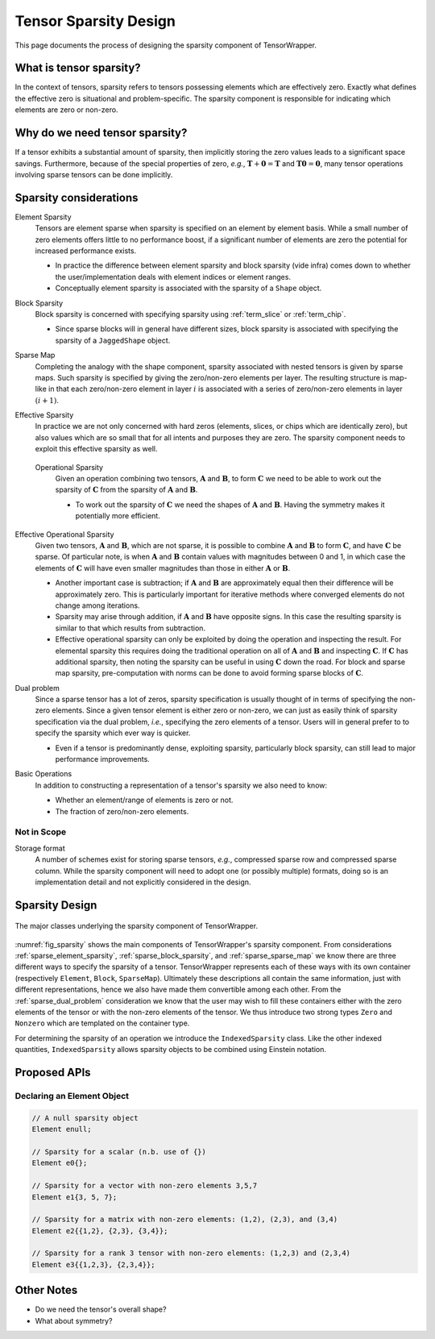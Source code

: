 .. Copyright 2023 NWChemEx-Project
..
.. Licensed under the Apache License, Version 2.0 (the "License");
.. you may not use this file except in compliance with the License.
.. You may obtain a copy of the License at
..
.. http://www.apache.org/licenses/LICENSE-2.0
..
.. Unless required by applicable law or agreed to in writing, software
.. distributed under the License is distributed on an "AS IS" BASIS,
.. WITHOUT WARRANTIES OR CONDITIONS OF ANY KIND, either express or implied.
.. See the License for the specific language governing permissions and
.. limitations under the License.

.. _sparsity_design:

######################
Tensor Sparsity Design
######################

This page documents the process of designing the sparsity component of
TensorWrapper.

************************
What is tensor sparsity?
************************

In the context of tensors, sparsity refers to tensors possessing elements which
are effectively zero. Exactly what defines the effective zero is situational
and problem-specific. The sparsity component is responsible for indicating
which elements are zero or non-zero.

*******************************
Why do we need tensor sparsity?
*******************************

If a tensor exhibits a substantial amount of sparsity, then implicitly storing
the zero values leads to a significant space savings. Furthermore, because of
the special properties of zero, *e.g.*, :math:`\mathbf{T}+\mathbf{0}=\mathbf{T}`
and :math:`\mathbf{T}\mathbf{0}=\mathbf{0}`, many tensor operations involving
sparse tensors can be done implicitly.

***********************
Sparsity considerations
***********************

.. |A| replace:: :math:`\mathbf{A}`
.. |B| replace:: :math:`\mathbf{B}`
.. |C| replace:: :math:`\mathbf{C}`
.. |t| replace:: :math:`\tau`

.. _sparse_element_sparsity:

Element Sparsity
   Tensors are element sparse when sparsity is specified on an element by
   element basis. While a small number of zero elements offers little to no
   performance boost, if a significant number of elements are zero the
   potential for increased performance exists.

   - In practice the difference between element sparsity and block sparsity
     (vide infra) comes down to whether the user/implementation deals with
     element indices or element ranges.
   - Conceptually element sparsity is associated with the sparsity of a
     ``Shape`` object.

.. _sparse_block_sparsity:

Block Sparsity
   Block sparsity is concerned with specifying sparsity using :ref:`term_slice`
   or :ref:`term_chip`.

   - Since sparse blocks will in general have different sizes, block sparsity
     is associated with specifying the sparsity of a ``JaggedShape`` object.

.. _sparse_sparse_map:

Sparse Map
   Completing the analogy with the shape component, sparsity associated with
   nested tensors is given by sparse maps. Such sparsity is specified by giving
   the zero/non-zero elements per layer. The resulting structure is map-like
   in that each zero/non-zero element in layer :math:`i` is associated with a
   series of zero/non-zero elements in layer :math:`(i+1)`.

.. _sparse_effective_sparsity:

Effective Sparsity
   In practice we are not only concerned with hard zeros (elements, slices, or
   chips which are identically zero), but also values which are so small that
   for all intents and purposes they are zero. The sparsity component needs to
   exploit this effective sparsity as well.

.. _sparse_operational_sparsity:

 Operational Sparsity
    Given an operation combining two tensors, |A| and |B|, to form |C| we
    need to be able to work out the sparsity of |C| from the sparsity of |A|
    and |B|.

    - To work out the sparsity of |C| we need the shapes of |A| and |B|. Having
      the symmetry makes it potentially more efficient.

.. _sparse_effective_operational_sparsity:

Effective Operational Sparsity
   Given two tensors, |A| and |B|, which are not sparse, it is possible to
   combine |A| and |B| to form |C|, and have |C| be sparse. Of particular note,
   is when |A| and |B| contain values with magnitudes between 0 and 1, in which
   case the elements of |C| will have even smaller magnitudes than those in
   either |A| or |B|.

   - Another important case is subtraction; if |A| and |B| are approximately
     equal then their difference will be approximately zero. This is
     particularly important for iterative methods where converged elements do
     not change among iterations.
   - Sparsity may arise through addition, if |A| and |B| have opposite signs.
     In this case the resulting sparsity is similar to that which results from
     subtraction.
   - Effective operational sparsity can only be exploited by doing the operation
     and inspecting the result. For elemental sparsity this requires doing the
     traditional operation on all of |A| and |B| and inspecting |C|. If |C|
     has additional sparsity, then noting the sparsity can be useful in using 
     |C| down the road. For block and sparse map sparsity, pre-computation with 
     norms can be done to avoid forming sparse blocks of |C|.

.. _sparse_dual_problem:

Dual problem
  Since a sparse tensor has a lot of zeros, sparsity specification is usually
  thought of in terms of specifying the non-zero elements. Since a given
  tensor element is either zero or non-zero, we can just as easily think of
  sparsity specification via the dual problem, *i.e.*, specifying the zero
  elements of a tensor. Users will in general prefer to to specify the sparsity
  which ever way is quicker.

  - Even if a tensor is predominantly dense, exploiting sparsity, particularly
    block sparsity, can still lead to major performance improvements.

.. _sparse_basic_operations:

Basic Operations
   In addition to constructing a representation of a tensor's sparsity we also
   need to know:

   - Whether an element/range of elements is zero or not.
   - The fraction of zero/non-zero elements.

Not in Scope
============

Storage format
   A number of schemes exist for storing sparse tensors, *e.g.*, compressed
   sparse row and compressed sparse column. While the sparsity component will
   need to adopt one (or possibly multiple) formats, doing so is an 
   implementation detail and not explicitly considered in the design.

***************
Sparsity Design
***************

.. _fig_sparsity:

.. figure:: assets/sparsity.png
   :align: center

   The major classes underlying the sparsity component of TensorWrapper.

:numref:`fig_sparsity` shows the main components of TensorWrapper's sparsity
component. From considerations :ref:`sparse_element_sparsity`, 
:ref:`sparse_block_sparsity`, and :ref:`sparse_sparse_map` we know there are
three different ways to specify the sparsity of a tensor. TensorWrapper 
represents each of these ways with its own container (respectively ``Element``, 
``Block``, ``SparseMap``). Ultimately these descriptions all contain the
same information, just with different representations, hence we also have
made them convertible among each other. From the :ref:`sparse_dual_problem` 
consideration we know that the user may wish to fill these containers either 
with the zero elements of the tensor or with the non-zero elements of the 
tensor. We thus introduce two strong types ``Zero`` and ``Nonzero`` which are 
templated on the container type.

For determining the sparsity of an operation we introduce the 
``IndexedSparsity`` class. Like the other indexed quantities, 
``IndexedSparsity`` allows sparsity objects to be combined using Einstein
notation. 

*************
Proposed APIs
*************

Declaring an Element Object
===========================

.. code-block:: c++

   // A null sparsity object
   Element enull;

   // Sparsity for a scalar (n.b. use of {})
   Element e0{};

   // Sparsity for a vector with non-zero elements 3,5,7
   Element e1{3, 5, 7};

   // Sparsity for a matrix with non-zero elements: (1,2), (2,3), and (3,4)
   Element e2{{1,2}, {2,3}, {3,4}};

   // Sparsity for a rank 3 tensor with non-zero elements: (1,2,3) and (2,3,4)
   Element e3{{1,2,3}, {2,3,4}};

***********
Other Notes
***********

- Do we need the tensor's overall shape?
- What about symmetry?